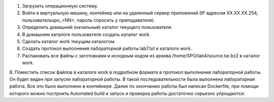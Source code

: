 .. Весь процесс выполнения лабораторной (скриншоты, текст итд). Кроме команды на запуск контейнера и выводов к работе
1. Загрузить операционную систему.
2. Войти в виртуальную машину, контейнер или на удаленный сервер приложений (IP адресом XX.XX.XX.254, пользовательspo_<NN>, пароль спросить у преподавателя).
3. Определить домашний (начальный) каталог текущего пользователя.
4. В домашнем каталоге пользователя создать каталог work.
5. Сделать каталог work текущим каталогом.
6.	Создать протокол выполнения лабораторной работы lab7.txt в каталоге work.
7. Распаковать все файлы с заготовками и исходным кодом из архива /home/SPO/lab4/source.tar.bz2 в каталог work.
8. Поместить список файлов в каталоге work в подробном формате в протокол выполнения лабораторной работы.
Он будет виден при запуске лабораторной работы.
В такой последовательности была выполнена лабораторная работа. Все это было выполнено в контейнере. Далее по окончанию работы был написан Dockerfile, при помощи которого можно построить Automated build и запуск и проверка работы достаточно серьезно упрощаются.
